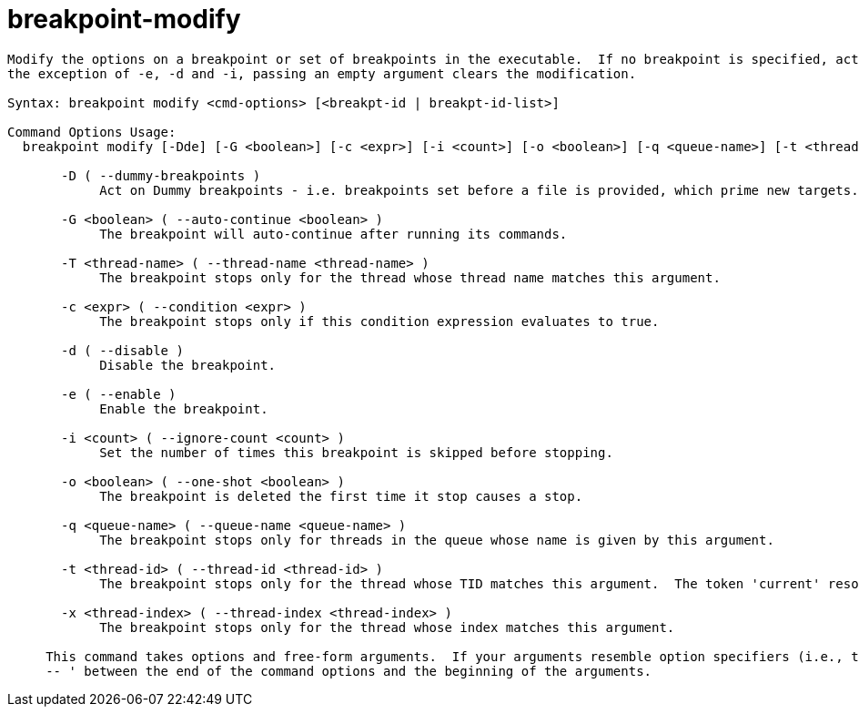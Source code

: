 = breakpoint-modify

----
Modify the options on a breakpoint or set of breakpoints in the executable.  If no breakpoint is specified, acts on the last created breakpoint.  With
the exception of -e, -d and -i, passing an empty argument clears the modification.

Syntax: breakpoint modify <cmd-options> [<breakpt-id | breakpt-id-list>]

Command Options Usage:
  breakpoint modify [-Dde] [-G <boolean>] [-c <expr>] [-i <count>] [-o <boolean>] [-q <queue-name>] [-t <thread-id>] [-x <thread-index>] [-T <thread-name>] [<breakpt-id | breakpt-id-list>]

       -D ( --dummy-breakpoints )
            Act on Dummy breakpoints - i.e. breakpoints set before a file is provided, which prime new targets.

       -G <boolean> ( --auto-continue <boolean> )
            The breakpoint will auto-continue after running its commands.

       -T <thread-name> ( --thread-name <thread-name> )
            The breakpoint stops only for the thread whose thread name matches this argument.

       -c <expr> ( --condition <expr> )
            The breakpoint stops only if this condition expression evaluates to true.

       -d ( --disable )
            Disable the breakpoint.

       -e ( --enable )
            Enable the breakpoint.

       -i <count> ( --ignore-count <count> )
            Set the number of times this breakpoint is skipped before stopping.

       -o <boolean> ( --one-shot <boolean> )
            The breakpoint is deleted the first time it stop causes a stop.

       -q <queue-name> ( --queue-name <queue-name> )
            The breakpoint stops only for threads in the queue whose name is given by this argument.

       -t <thread-id> ( --thread-id <thread-id> )
            The breakpoint stops only for the thread whose TID matches this argument.  The token 'current' resolves to the current thread's ID.

       -x <thread-index> ( --thread-index <thread-index> )
            The breakpoint stops only for the thread whose index matches this argument.
     
     This command takes options and free-form arguments.  If your arguments resemble option specifiers (i.e., they start with a - or --), you must use '
     -- ' between the end of the command options and the beginning of the arguments.
----